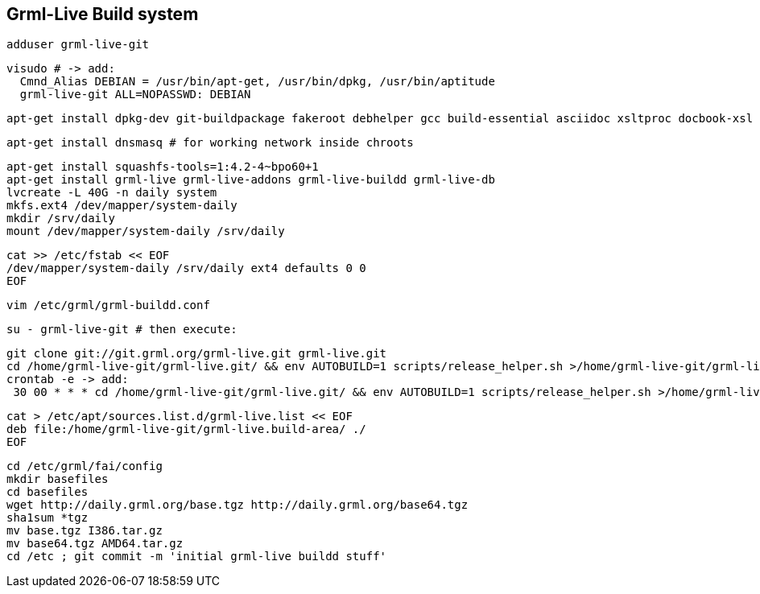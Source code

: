 Grml-Live Build system
----------------------

  adduser grml-live-git

  visudo # -> add:
    Cmnd_Alias DEBIAN = /usr/bin/apt-get, /usr/bin/dpkg, /usr/bin/aptitude
    grml-live-git ALL=NOPASSWD: DEBIAN

  apt-get install dpkg-dev git-buildpackage fakeroot debhelper gcc build-essential asciidoc xsltproc docbook-xsl

  apt-get install dnsmasq # for working network inside chroots

  apt-get install squashfs-tools=1:4.2-4~bpo60+1
  apt-get install grml-live grml-live-addons grml-live-buildd grml-live-db
  lvcreate -L 40G -n daily system
  mkfs.ext4 /dev/mapper/system-daily
  mkdir /srv/daily
  mount /dev/mapper/system-daily /srv/daily

  cat >> /etc/fstab << EOF
  /dev/mapper/system-daily /srv/daily ext4 defaults 0 0
  EOF

  vim /etc/grml/grml-buildd.conf

  su - grml-live-git # then execute:

    git clone git://git.grml.org/grml-live.git grml-live.git
    cd /home/grml-live-git/grml-live.git/ && env AUTOBUILD=1 scripts/release_helper.sh >/home/grml-live-git/grml-live-build.log
    crontab -e -> add:
     30 00 * * * cd /home/grml-live-git/grml-live.git/ && env AUTOBUILD=1 scripts/release_helper.sh >/home/grml-live-git/grml-live-build.log

  cat > /etc/apt/sources.list.d/grml-live.list << EOF
  deb file:/home/grml-live-git/grml-live.build-area/ ./
  EOF

  cd /etc/grml/fai/config
  mkdir basefiles
  cd basefiles
  wget http://daily.grml.org/base.tgz http://daily.grml.org/base64.tgz
  sha1sum *tgz
  mv base.tgz I386.tar.gz
  mv base64.tgz AMD64.tar.gz
  cd /etc ; git commit -m 'initial grml-live buildd stuff'
